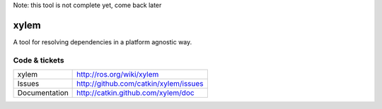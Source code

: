 Note: this tool is not complete yet, come back later

xylem
=====

A tool for resolving dependencies in a platform agnostic way.


Code & tickets
--------------

.. image:: https://api.travis-ci.org/catkin/xylem.svg?branch=master
   :target: http://travis-ci.org/catkin/xylem
.. image:: https://coveralls.io/repos/catkin/xylem/badge.png?branch=master
   :target: https://coveralls.io/r/catkin/xylem
..
  .. image:: https://pypip.in/v/xylem/badge.png
   :target: https://crate.io/packages/xylem/
  .. image:: https://pypip.in/d/xylem/badge.png
   :target: https://crate.io/packages/xylem/

+---------------+---------------------------------------------------+
| xylem         | http://ros.org/wiki/xylem                         |
+---------------+---------------------------------------------------+
| Issues        | http://github.com/catkin/xylem/issues             |
+---------------+---------------------------------------------------+
| Documentation | http://catkin.github.com/xylem/doc                |
+---------------+---------------------------------------------------+


